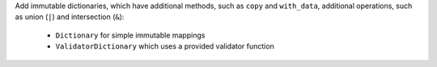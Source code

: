 Add immutable dictionaries, which have additional methods, such as ``copy`` and
``with_data``, additional operations, such as union (``|``) and intersection
(``&``):

  * ``Dictionary`` for simple immutable mappings
  * ``ValidatorDictionary`` which uses a provided validator function
